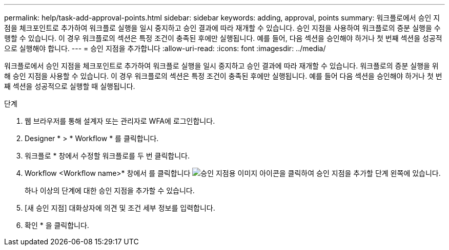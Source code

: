 ---
permalink: help/task-add-approval-points.html 
sidebar: sidebar 
keywords: adding, approval, points 
summary: 워크플로에서 승인 지점을 체크포인트로 추가하여 워크플로 실행을 일시 중지하고 승인 결과에 따라 재개할 수 있습니다. 승인 지점을 사용하여 워크플로의 증분 실행을 수행할 수 있습니다. 이 경우 워크플로의 섹션은 특정 조건이 충족된 후에만 실행됩니다. 예를 들어, 다음 섹션을 승인해야 하거나 첫 번째 섹션을 성공적으로 실행해야 합니다. 
---
= 승인 지점을 추가합니다
:allow-uri-read: 
:icons: font
:imagesdir: ../media/


[role="lead"]
워크플로에서 승인 지점을 체크포인트로 추가하여 워크플로 실행을 일시 중지하고 승인 결과에 따라 재개할 수 있습니다. 워크플로의 증분 실행을 위해 승인 지점을 사용할 수 있습니다. 이 경우 워크플로의 섹션은 특정 조건이 충족된 후에만 실행됩니다. 예를 들어 다음 섹션을 승인해야 하거나 첫 번째 섹션을 성공적으로 실행할 때 실행됩니다.

.단계
. 웹 브라우저를 통해 설계자 또는 관리자로 WFA에 로그인합니다.
. Designer * > * Workflow * 를 클릭합니다.
. 워크플로 * 창에서 수정할 워크플로를 두 번 클릭합니다.
. Workflow <Workflow name>* 창에서 를 클릭합니다 image:../media/approval_point_disabled.gif["승인 지점용 이미지"] 아이콘을 클릭하여 승인 지점을 추가할 단계 왼쪽에 있습니다.
+
하나 이상의 단계에 대한 승인 지점을 추가할 수 있습니다.

. [새 승인 지점] 대화상자에 의견 및 조건 세부 정보를 입력합니다.
. 확인 * 을 클릭합니다.

